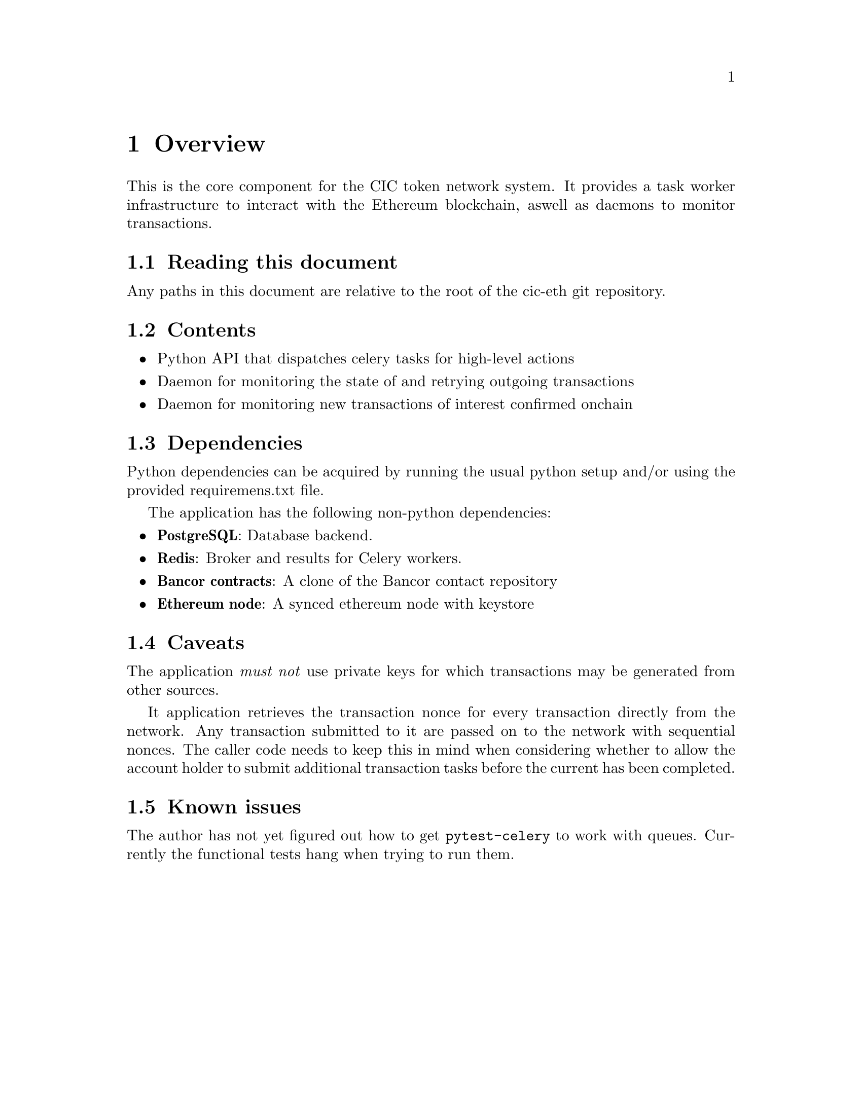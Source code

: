 @node Overview
@chapter Overview
This is the core component for the CIC token network system. It provides a task worker infrastructure to interact with the Ethereum blockchain, aswell as daemons to monitor transactions.

@section Reading this document

Any paths in this document are relative to the root of the cic-eth git repository.

@section Contents

@itemize @bullet
@item Python API that dispatches celery tasks for high-level actions
@item Daemon for monitoring the state of and retrying outgoing transactions
@item Daemon for monitoring new transactions of interest confirmed onchain
@end itemize

@section Dependencies

Python dependencies can be acquired by running the usual python setup and/or using the provided requiremens.txt file.

The application has the following non-python dependencies:

@itemize @bullet
@item
@strong{PostgreSQL}: Database backend.
@item
@strong{Redis}: Broker and results for Celery workers.
@item
@strong{Bancor contracts}: A clone of the Bancor contact repository
@item
@strong{Ethereum node}: A synced ethereum node with keystore
@end itemize

@section Caveats

The application @emph{must not} use private keys for which transactions may be generated from other sources.

It application retrieves the transaction nonce for every transaction directly from the network. Any transaction submitted to it are passed on to the network with sequential nonces. The caller code needs to keep this in mind when considering whether to allow the account holder to submit additional transaction tasks before the current has been completed.

@section Known issues

The author has not yet figured out how to get @code{pytest-celery} to work with queues. Currently the functional tests hang when trying to run them.

